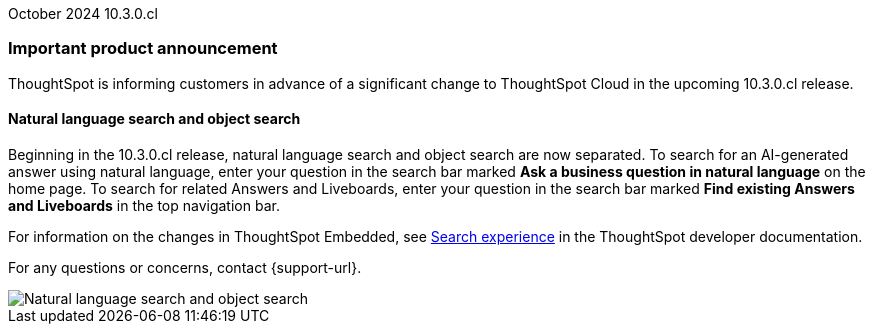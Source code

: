 ifndef::pendo-links[]
October 2024 [label label-dep]#10.3.0.cl#
endif::[]
ifdef::pendo-links[]
[month-year-whats-new]#September 2024#
[label label-dep-whats-new]#10.3.0.cl#
endif::[]
[#primary-10-2-0-cl]

// Business User

[discrete]
=== Important product announcement

ThoughtSpot is informing customers in advance of a significant change to ThoughtSpot Cloud in the upcoming 10.3.0.cl release.

[#10-2-0-cl-search-split]
[discrete]
==== Natural language search and object search

// Naomi. jira: SCAL-210305. docs jira: SCAL-221925
// PM: Mohil, Neerav

Beginning in the 10.3.0.cl release, natural language search and object search are now separated. To search for an AI-generated answer using natural language, enter your question in the search bar marked *Ask a business question in natural language*  on the home page. To search for related Answers and Liveboards, enter your question in the search bar marked *Find existing Answers and Liveboards* in the top navigation bar.

For information on the changes in ThoughtSpot Embedded, see https://developers.thoughtspot.com/docs/full-app-customize#_search_experience[Search experience^] in the ThoughtSpot developer documentation.

For any questions or concerns, contact {support-url}.

image::search-split.png[Natural language search and object search]